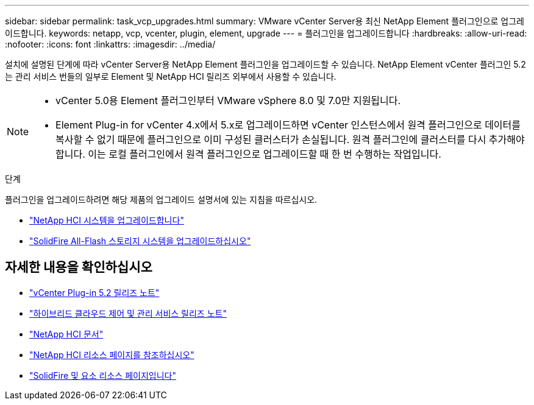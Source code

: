 ---
sidebar: sidebar 
permalink: task_vcp_upgrades.html 
summary: VMware vCenter Server용 최신 NetApp Element 플러그인으로 업그레이드합니다. 
keywords: netapp, vcp, vcenter, plugin, element, upgrade 
---
= 플러그인을 업그레이드합니다
:hardbreaks:
:allow-uri-read: 
:nofooter: 
:icons: font
:linkattrs: 
:imagesdir: ../media/


[role="lead"]
설치에 설명된 단계에 따라 vCenter Server용 NetApp Element 플러그인을 업그레이드할 수 있습니다. NetApp Element vCenter 플러그인 5.2는 관리 서비스 번들의 일부로 Element 및 NetApp HCI 릴리즈 외부에서 사용할 수 있습니다.

[NOTE]
====
* vCenter 5.0용 Element 플러그인부터 VMware vSphere 8.0 및 7.0만 지원됩니다.
* Element Plug-in for vCenter 4.x에서 5.x로 업그레이드하면 vCenter 인스턴스에서 원격 플러그인으로 데이터를 복사할 수 없기 때문에 플러그인으로 이미 구성된 클러스터가 손실됩니다. 원격 플러그인에 클러스터를 다시 추가해야 합니다. 이는 로컬 플러그인에서 원격 플러그인으로 업그레이드할 때 한 번 수행하는 작업입니다.


====
.단계
플러그인을 업그레이드하려면 해당 제품의 업그레이드 설명서에 있는 지침을 따르십시오.

* https://docs.netapp.com/us-en/hci/docs/task_vcp_upgrade_plugin.html["NetApp HCI 시스템을 업그레이드합니다"^]
* https://docs.netapp.com/us-en/element-software/upgrade/task_vcp_upgrade_plugin.html["SolidFire All-Flash 스토리지 시스템을 업그레이드하십시오"^]




== 자세한 내용을 확인하십시오

* https://library.netapp.com/ecm/ecm_download_file/ECMLP2886272["vCenter Plug-in 5.2 릴리즈 노트"^]
* https://kb.netapp.com/Advice_and_Troubleshooting/Data_Storage_Software/Management_services_for_Element_Software_and_NetApp_HCI/Management_Services_Release_Notes["하이브리드 클라우드 제어 및 관리 서비스 릴리즈 노트"^]
* https://docs.netapp.com/us-en/hci/index.html["NetApp HCI 문서"^]
* http://mysupport.netapp.com/hci/resources["NetApp HCI 리소스 페이지를 참조하십시오"^]
* https://www.netapp.com/data-storage/solidfire/documentation["SolidFire 및 요소 리소스 페이지입니다"^]

